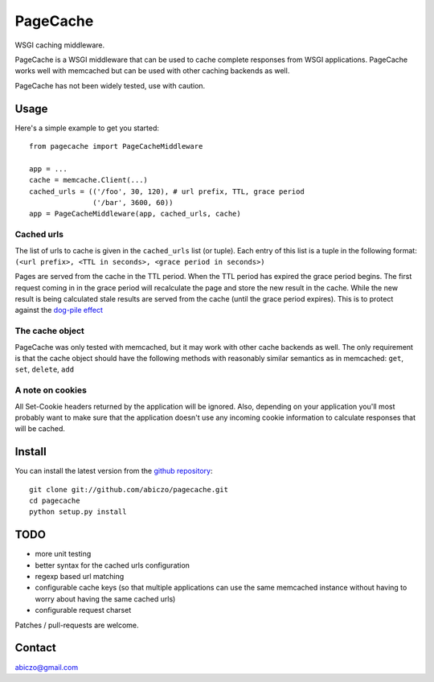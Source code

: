 =========
PageCache
=========

WSGI caching middleware.

PageCache is a WSGI middleware that can be used to cache complete responses
from WSGI applications. PageCache works well with memcached but can be used
with other caching backends as well.

PageCache has not been widely tested, use with caution.

Usage
=====

Here's a simple example to get you started::

    from pagecache import PageCacheMiddleware
    
    app = ...
    cache = memcache.Client(...)
    cached_urls = (('/foo', 30, 120), # url prefix, TTL, grace period
                   ('/bar', 3600, 60))
    app = PageCacheMiddleware(app, cached_urls, cache)

Cached urls
-----------

The list of urls to cache is given in the ``cached_urls`` list (or tuple).
Each entry of this list is a tuple in the following format:
``(<url prefix>, <TTL in seconds>, <grace period in seconds>)``

Pages are served from the cache in the TTL period. When the TTL period has
expired the grace period begins. The first request coming in in the grace
period will recalculate the page and store the new result in the cache.
While the new result is being calculated stale results are served from the
cache (until the grace period expires). This is to protect against the
`dog-pile effect <http://kovyrin.net/2008/03/10/dog-pile-effect-and-how-to-avoid-it-with-ruby-on-rails-memcache-client-patch/>`_

The cache object
----------------

PageCache was only tested with memcached, but it may work with other cache
backends as well. The only requirement is that the cache object should have
the following methods with reasonably similar semantics as in memcached:
``get``, ``set``, ``delete``, ``add``

A note on cookies
-----------------

All Set-Cookie headers returned by the application will be ignored.
Also, depending on your application you'll most probably want to make sure
that the application doesn't use any incoming cookie information to calculate
responses that will be cached.

Install
=======

You can install the latest version from the
`github repository <http://github.com/abiczo/pagecache>`_::

    git clone git://github.com/abiczo/pagecache.git
    cd pagecache
    python setup.py install

TODO
====

* more unit testing
* better syntax for the cached urls configuration
* regexp based url matching
* configurable cache keys (so that multiple applications can use the same
  memcached instance without having to worry about having the same cached urls)
* configurable request charset

Patches / pull-requests are welcome.

Contact
=======

abiczo@gmail.com
